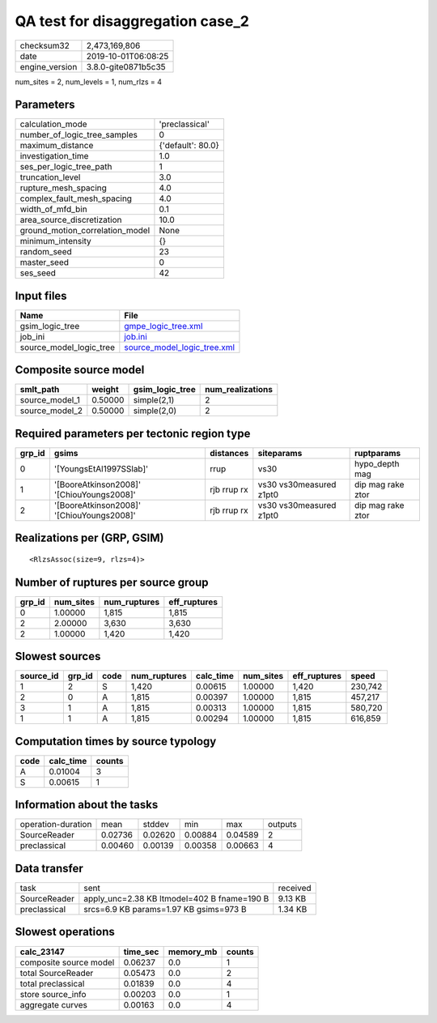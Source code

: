QA test for disaggregation case_2
=================================

============== ===================
checksum32     2,473,169,806      
date           2019-10-01T06:08:25
engine_version 3.8.0-gite0871b5c35
============== ===================

num_sites = 2, num_levels = 1, num_rlzs = 4

Parameters
----------
=============================== =================
calculation_mode                'preclassical'   
number_of_logic_tree_samples    0                
maximum_distance                {'default': 80.0}
investigation_time              1.0              
ses_per_logic_tree_path         1                
truncation_level                3.0              
rupture_mesh_spacing            4.0              
complex_fault_mesh_spacing      4.0              
width_of_mfd_bin                0.1              
area_source_discretization      10.0             
ground_motion_correlation_model None             
minimum_intensity               {}               
random_seed                     23               
master_seed                     0                
ses_seed                        42               
=============================== =================

Input files
-----------
======================= ============================================================
Name                    File                                                        
======================= ============================================================
gsim_logic_tree         `gmpe_logic_tree.xml <gmpe_logic_tree.xml>`_                
job_ini                 `job.ini <job.ini>`_                                        
source_model_logic_tree `source_model_logic_tree.xml <source_model_logic_tree.xml>`_
======================= ============================================================

Composite source model
----------------------
============== ======= =============== ================
smlt_path      weight  gsim_logic_tree num_realizations
============== ======= =============== ================
source_model_1 0.50000 simple(2,1)     2               
source_model_2 0.50000 simple(2,0)     2               
============== ======= =============== ================

Required parameters per tectonic region type
--------------------------------------------
====== ========================================= =========== ======================= =================
grp_id gsims                                     distances   siteparams              ruptparams       
====== ========================================= =========== ======================= =================
0      '[YoungsEtAl1997SSlab]'                   rrup        vs30                    hypo_depth mag   
1      '[BooreAtkinson2008]' '[ChiouYoungs2008]' rjb rrup rx vs30 vs30measured z1pt0 dip mag rake ztor
2      '[BooreAtkinson2008]' '[ChiouYoungs2008]' rjb rrup rx vs30 vs30measured z1pt0 dip mag rake ztor
====== ========================================= =========== ======================= =================

Realizations per (GRP, GSIM)
----------------------------

::

  <RlzsAssoc(size=9, rlzs=4)>

Number of ruptures per source group
-----------------------------------
====== ========= ============ ============
grp_id num_sites num_ruptures eff_ruptures
====== ========= ============ ============
0      1.00000   1,815        1,815       
2      2.00000   3,630        3,630       
2      1.00000   1,420        1,420       
====== ========= ============ ============

Slowest sources
---------------
========= ====== ==== ============ ========= ========= ============ =======
source_id grp_id code num_ruptures calc_time num_sites eff_ruptures speed  
========= ====== ==== ============ ========= ========= ============ =======
1         2      S    1,420        0.00615   1.00000   1,420        230,742
2         0      A    1,815        0.00397   1.00000   1,815        457,217
3         1      A    1,815        0.00313   1.00000   1,815        580,720
1         1      A    1,815        0.00294   1.00000   1,815        616,859
========= ====== ==== ============ ========= ========= ============ =======

Computation times by source typology
------------------------------------
==== ========= ======
code calc_time counts
==== ========= ======
A    0.01004   3     
S    0.00615   1     
==== ========= ======

Information about the tasks
---------------------------
================== ======= ======= ======= ======= =======
operation-duration mean    stddev  min     max     outputs
SourceReader       0.02736 0.02620 0.00884 0.04589 2      
preclassical       0.00460 0.00139 0.00358 0.00663 4      
================== ======= ======= ======= ======= =======

Data transfer
-------------
============ =========================================== ========
task         sent                                        received
SourceReader apply_unc=2.38 KB ltmodel=402 B fname=190 B 9.13 KB 
preclassical srcs=6.9 KB params=1.97 KB gsims=973 B      1.34 KB 
============ =========================================== ========

Slowest operations
------------------
====================== ======== ========= ======
calc_23147             time_sec memory_mb counts
====================== ======== ========= ======
composite source model 0.06237  0.0       1     
total SourceReader     0.05473  0.0       2     
total preclassical     0.01839  0.0       4     
store source_info      0.00203  0.0       1     
aggregate curves       0.00163  0.0       4     
====================== ======== ========= ======